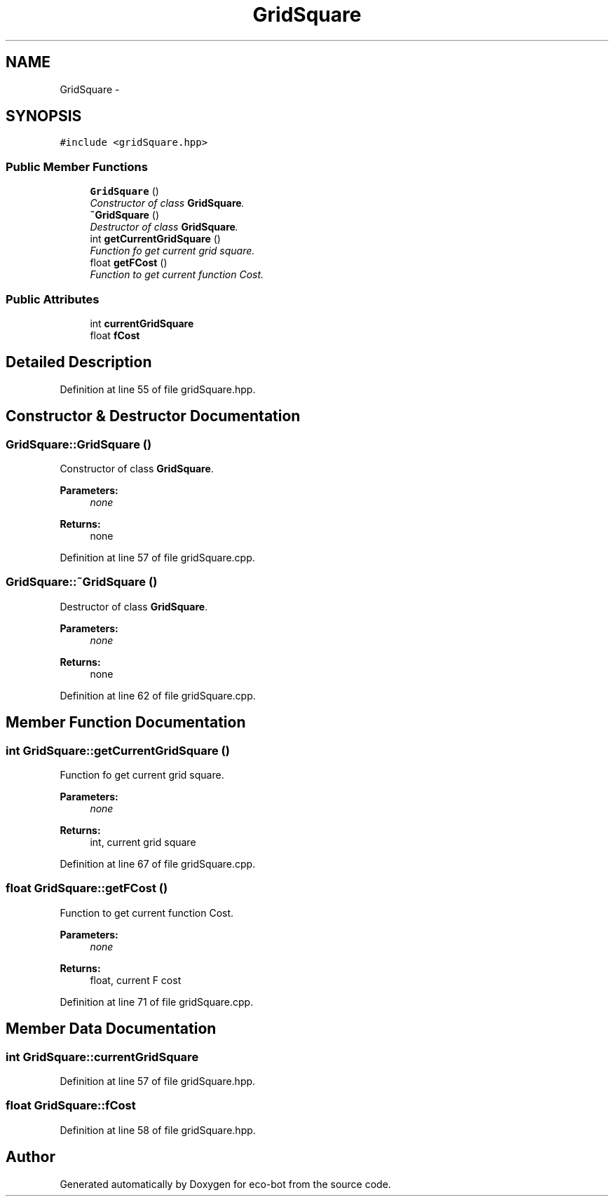 .TH "GridSquare" 3 "Mon Dec 9 2019" "Version 3.0" "eco-bot" \" -*- nroff -*-
.ad l
.nh
.SH NAME
GridSquare \- 
.SH SYNOPSIS
.br
.PP
.PP
\fC#include <gridSquare\&.hpp>\fP
.SS "Public Member Functions"

.in +1c
.ti -1c
.RI "\fBGridSquare\fP ()"
.br
.RI "\fIConstructor of class \fBGridSquare\fP\&. \fP"
.ti -1c
.RI "\fB~GridSquare\fP ()"
.br
.RI "\fIDestructor of class \fBGridSquare\fP\&. \fP"
.ti -1c
.RI "int \fBgetCurrentGridSquare\fP ()"
.br
.RI "\fIFunction fo get current grid square\&. \fP"
.ti -1c
.RI "float \fBgetFCost\fP ()"
.br
.RI "\fIFunction to get current function Cost\&. \fP"
.in -1c
.SS "Public Attributes"

.in +1c
.ti -1c
.RI "int \fBcurrentGridSquare\fP"
.br
.ti -1c
.RI "float \fBfCost\fP"
.br
.in -1c
.SH "Detailed Description"
.PP 
Definition at line 55 of file gridSquare\&.hpp\&.
.SH "Constructor & Destructor Documentation"
.PP 
.SS "GridSquare::GridSquare ()"

.PP
Constructor of class \fBGridSquare\fP\&. 
.PP
\fBParameters:\fP
.RS 4
\fInone\fP 
.RE
.PP
\fBReturns:\fP
.RS 4
none 
.RE
.PP

.PP
Definition at line 57 of file gridSquare\&.cpp\&.
.SS "GridSquare::~GridSquare ()"

.PP
Destructor of class \fBGridSquare\fP\&. 
.PP
\fBParameters:\fP
.RS 4
\fInone\fP 
.RE
.PP
\fBReturns:\fP
.RS 4
none 
.RE
.PP

.PP
Definition at line 62 of file gridSquare\&.cpp\&.
.SH "Member Function Documentation"
.PP 
.SS "int GridSquare::getCurrentGridSquare ()"

.PP
Function fo get current grid square\&. 
.PP
\fBParameters:\fP
.RS 4
\fInone\fP 
.RE
.PP
\fBReturns:\fP
.RS 4
int, current grid square 
.RE
.PP

.PP
Definition at line 67 of file gridSquare\&.cpp\&.
.SS "float GridSquare::getFCost ()"

.PP
Function to get current function Cost\&. 
.PP
\fBParameters:\fP
.RS 4
\fInone\fP 
.RE
.PP
\fBReturns:\fP
.RS 4
float, current F cost 
.RE
.PP

.PP
Definition at line 71 of file gridSquare\&.cpp\&.
.SH "Member Data Documentation"
.PP 
.SS "int GridSquare::currentGridSquare"

.PP
Definition at line 57 of file gridSquare\&.hpp\&.
.SS "float GridSquare::fCost"

.PP
Definition at line 58 of file gridSquare\&.hpp\&.

.SH "Author"
.PP 
Generated automatically by Doxygen for eco-bot from the source code\&.
